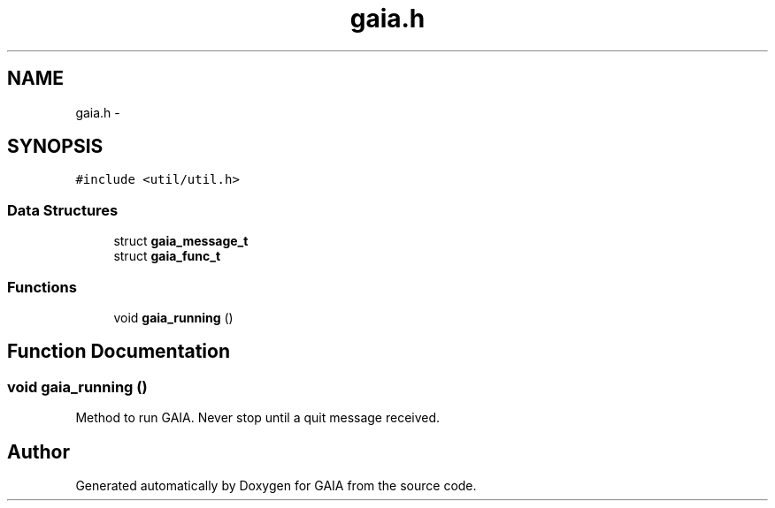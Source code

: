 .TH "gaia.h" 3 "Tue Jul 7 2015" "Version 1.0.0" "GAIA" \" -*- nroff -*-
.ad l
.nh
.SH NAME
gaia.h \- 
.SH SYNOPSIS
.br
.PP
\fC#include <util/util\&.h>\fP
.br

.SS "Data Structures"

.in +1c
.ti -1c
.RI "struct \fBgaia_message_t\fP"
.br
.ti -1c
.RI "struct \fBgaia_func_t\fP"
.br
.in -1c
.SS "Functions"

.in +1c
.ti -1c
.RI "void \fBgaia_running\fP ()"
.br
.in -1c
.SH "Function Documentation"
.PP 
.SS "void gaia_running ()"
Method to run GAIA\&. Never stop until a quit message received\&. 
.SH "Author"
.PP 
Generated automatically by Doxygen for GAIA from the source code\&.
